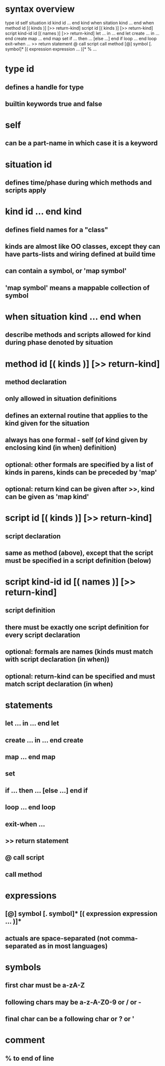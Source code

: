 * syntax overview
  type id
  self
  situation id
  kind id ... end kind
  when sitation kind ... end when
  method id [( kinds )] [>> return-kind]
  script id [( kinds )] [>> return-kind]
  script kind-id id [( names )] [>> return-kind]
  let ... in ... end let
  create ... in ... end create
  map ... end map
  set
  if ... then ... [else ...] end if
  loop ... end loop
  exit-when ...
  >> return statement
  @  call script
     call method
  [@] symbol [. symbol]* [( expression expression ... )]*
  % ...

* type id
** defines a handle for type
** builtin keywords true and false
* self
** can be a part-name in which case it is a keyword
* situation id
** defines time/phase during which methods and scripts apply
* kind id ... end kind
** defines field names for a "class"
** kinds are almost like OO classes, except they can have parts-lists and wiring defined at build time
** can contain a symbol, or 'map symbol'
** 'map symbol' means a mappable collection of symbol
* when situation kind ... end when
** describe methods and scripts allowed for kind during phase denoted by situation
* method id [( kinds )] [>> return-kind]
** method declaration
** only allowed in situation definitions
** defines an external routine that applies to the kind given for the situation
** always has one formal - self (of kind given by enclosing kind (in when) definition)
** optional: other formals are specified by a list of kinds in parens, kinds can be preceded by 'map'
** optional: return kind can be given after >>, kind can be given as 'map kind'
* script id [( kinds )] [>> return-kind]
** script declaration
** same as method (above), except that the script must be specified in a script definition (below)
* script kind-id id [( names )] [>> return-kind]
** script definition
** there must be exactly one script definition for every script declaration
** optional: formals are names (kinds must match with script declaration (in when))
** optional: return-kind can be specified and must match script declaration (in when)
* statements
** let ... in ... end let
** create ... in ... end create
** map ... end map
** set
** if ... then ... [else ...] end if
** loop ... end loop
** exit-when ...
** >> return statement
** @  call script
**    call method
* expressions
** [@] symbol [. symbol]* [( expression expression ... )]*
** actuals are space-separated (not comma-separated as in most languages)
* symbols
** first char must be a-zA-Z 
** following chars may be a-z-A-Z0-9 or / or -
** final char can be a following char or ? or '
* comment
** % to end of line
